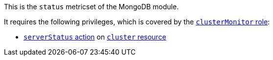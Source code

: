 This is the `status` metricset of the MongoDB module.

It requires the following privileges, which is covered by the https://docs.mongodb.com/manual/reference/built-in-roles/#clusterMonitor[`clusterMonitor` role]:

- https://docs.mongodb.com/manual/reference/privilege-actions/#serverStatus[`serverStatus` action] on https://docs.mongodb.com/manual/reference/resource-document/#cluster-resource[`cluster` resource]
